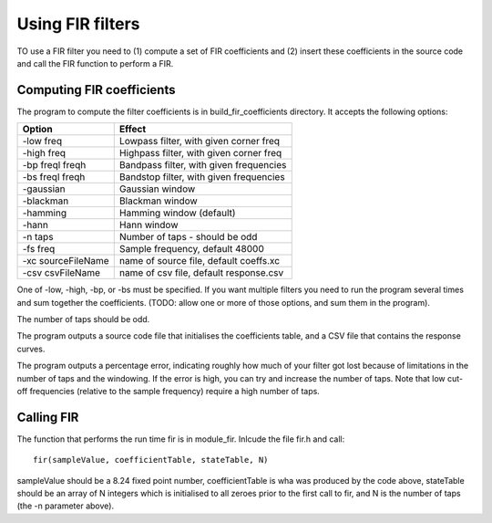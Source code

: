 Using FIR filters
.................

TO use a FIR filter you need to (1) compute a set of FIR coefficients and
(2) insert these coefficients in the source code and call the FIR function
to perform a FIR.


Computing FIR coefficients
--------------------------

The program to compute the filter coefficients is in build_fir_coefficients
directory. It accepts the following options:

==================== =======================================
Option               Effect
==================== =======================================
-low freq            Lowpass filter, with given corner freq
-high freq           Highpass filter, with given corner freq
-bp freql freqh      Bandpass filter, with given frequencies
-bs freql freqh      Bandstop filter, with given frequencies
-gaussian            Gaussian window
-blackman            Blackman window
-hamming             Hamming window (default)
-hann                Hann window
-n taps              Number of taps - should be odd
-fs freq             Sample frequency, default 48000
-xc sourceFileName   name of source file, default coeffs.xc
-csv csvFileName     name of csv file, default response.csv
==================== =======================================

One of -low, -high, -bp, or -bs must be specified. If you want multiple
filters you need to run the program several times and sum together the
coefficients. (TODO: allow one or more of those options, and sum them in
the program).

The number of taps should be odd.

The program outputs a source code file that initialises the coefficients
table, and a CSV file that contains the response curves.

The program outputs a percentage error, indicating roughly how much of your
filter got lost because of limitations in the number of taps and the
windowing. If the error is high, you can try and increase the number of
taps. Note that low cut-off frequencies (relative to the sample frequency)
require a high number of taps.

Calling FIR
-----------

The function that performs the run time fir is in module_fir. Inlcude the
file fir.h and call::

  fir(sampleValue, coefficientTable, stateTable, N)

sampleValue should be a 8.24 fixed point number, coefficientTable is wha
was produced by the code above, stateTable should be an array of N integers
which is initialised to all zeroes prior to the first call to fir, and N is
the number of taps (the -n parameter above).
